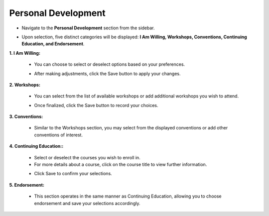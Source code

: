 Personal Development
====================================

* Navigate to the **Personal Development** section from the sidebar.

.. image:: ../images/personal-dev/personal-dev.png

* Upon selection, five distinct categories will be displayed: **I Am Willing, Workshops, Conventions, Continuing Education, and Endorsement**.

**1. I Am Willing:**

    * You can choose to select or deselect options based on your preferences.

    .. thumbnail:: ../images/personal-dev/willing-2.png

    * After making adjustments, click the Save button to apply your changes.

**2. Workshops:**

    * You can select from the list of available workshops or add additional workshops you wish to attend.

    .. thumbnail:: ../images/personal-dev/workshops-3.png

    * Once finalized, click the Save button to record your choices.

**3. Conventions:**

    * Similar to the Workshops section, you may select from the displayed conventions or add other conventions of interest.

    .. thumbnail:: ../images/personal-dev/conventions-4.png

**4. Continuing Education::**

    * Select or deselect the courses you wish to enroll in.
    * For more details about a course, click on the course title to view further information.

    .. thumbnail:: ../images/personal-dev/education-5.png
    
    * Click Save to confirm your selections.

**5. Endorsement:**

    * This section operates in the same manner as Continuing Education, allowing you to choose endorsement and save your selections accordingly.

    .. thumbnail:: ../images/personal-dev/endorsement-6.png